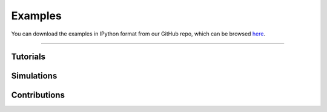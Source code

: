 .. _examples:

########
Examples
########

You can download the examples in IPython format from our GitHub
repo, which can be browsed
`here <https://github.com/PMEAL/OpenPNM/tree/dev/examples>`_.

-----

Tutorials
---------

.. tabbed:: Getting Started

   .. toctree::
      :maxdepth: 1
      :glob:

      examples/tutorials/getting_started/*

.. tabbed:: Network

   .. toctree::
      :maxdepth: 1
      :glob:

      examples/tutorials/network/*

.. tabbed:: Geometry

   .. toctree::
      :maxdepth: 1
      :glob:

      examples/tutorials/geometry/*
      
.. tabbed:: Phase

   .. toctree::
      :maxdepth: 1
      :glob:

      examples/tutorials/phase/*  

.. tabbed:: Advanced

   .. toctree::
      :maxdepth: 1
      :glob:

      examples/tutorials/advanced/*  

Simulations
-----------

.. tabbed:: Percolation

   .. toctree::
      :maxdepth: 1
      :glob:

      examples/simulations/percolation/*
      
.. tabbed:: Steady State

   .. toctree::
      :maxdepth: 1
      :glob:

      examples/simulations/steady_state/*

.. tabbed:: Reactive

   .. toctree::
      :maxdepth: 1
      :glob:

      examples/simulations/reactive/*
      
.. tabbed:: Transient

   .. toctree::
      :maxdepth: 1
      :glob:

      examples/simulations/transient/*
      
.. tabbed:: Multiphysics

   .. toctree::
      :maxdepth: 1
      :glob:

      examples/simulations/multiphysics/*

Contributions
-------------
        
.. tabbed:: Paper Recreations
            
   .. toctree::
      :maxdepth: 1
      :glob:
                  
      examples/contrib/paper recreations/**      

.. tabbed:: Other
                
   .. toctree::
      :maxdepth: 1
      :glob:
          
      examples/contrib/*
                 